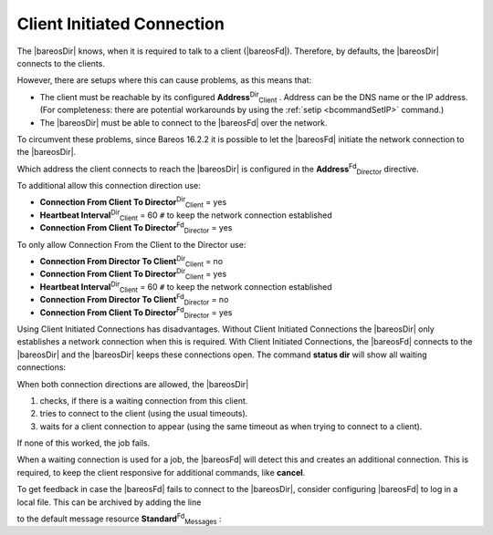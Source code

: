 .. _section-ClientInitiatedConnection:

Client Initiated Connection
===========================

The |bareosDir| knows, when it is required to talk to a client (|bareosFd|). Therefore, by defaults, the |bareosDir| connects to the clients.

However, there are setups where this can cause problems, as this means that:

-  The client must be reachable by its configured **Address**:sup:`Dir`:sub:`Client` . Address can be the DNS name or the IP address. (For completeness: there are potential workarounds by using the :ref:`setip <bcommandSetIP>` command.)

-  The |bareosDir| must be able to connect to the |bareosFd| over the network.

To circumvent these problems, since Bareos 16.2.2 it is possible to let the |bareosFd| initiate the network connection to the |bareosDir|.

Which address the client connects to reach the |bareosDir| is configured in the **Address**:sup:`Fd`:sub:`Director`  directive.

To additional allow this connection direction use:

-  **Connection From Client To Director**:sup:`Dir`:sub:`Client`  = yes

-  **Heartbeat Interval**:sup:`Dir`:sub:`Client`  = 60 ``#`` to keep the network connection established

-  **Connection From Client To Director**:sup:`Fd`:sub:`Director`  = yes

To only allow Connection From the Client to the Director use:

-  **Connection From Director To Client**:sup:`Dir`:sub:`Client`  = no

-  **Connection From Client To Director**:sup:`Dir`:sub:`Client`  = yes

-  **Heartbeat Interval**:sup:`Dir`:sub:`Client`  = 60 ``#`` to keep the network connection established

-  **Connection From Director To Client**:sup:`Fd`:sub:`Director`  = no

-  **Connection From Client To Director**:sup:`Fd`:sub:`Director`  = yes

Using Client Initiated Connections has disadvantages. Without Client Initiated Connections the |bareosDir| only establishes a network connection when this is required. With Client Initiated Connections, the |bareosFd| connects to the |bareosDir| and the |bareosDir| keeps these connections open. The command :strong:`status dir` will show all waiting connections:



    
.. code-block:: sh
    :caption: show waiting client connections

    *status dir
    ...
    Client Initiated Connections (waiting for jobs):
    Connect time        Protocol            Authenticated       Name
    ====================================================================================================
    19-Apr-16 21:50     54                  1                   client1.example.com
    ...
    ====

When both connection directions are allowed, the |bareosDir| 

#. checks, if there is a waiting connection from this client.

#. tries to connect to the client (using the usual timeouts).

#. waits for a client connection to appear (using the same timeout as when trying to connect to a client).

If none of this worked, the job fails.

When a waiting connection is used for a job, the |bareosFd| will detect this and creates an additional connection. This is required, to keep the client responsive for additional commands, like :strong:`cancel`.

To get feedback in case the |bareosFd| fails to connect to the |bareosDir|, consider configuring |bareosFd| to log in a local file. This can be archived by adding the line

.. raw:: latex

   \configline{Append = "/var/log/bareos/bareos-fd.log" = all, !skipped, !restored}

to the default message resource **Standard**:sup:`Fd`:sub:`Messages` :



    
.. code-block:: sh
    :caption: bareos-fd messages Standard

    Messages {
      Name = Standard
      Director = bareos-dir = all, !skipped, !restored
      Append = "/var/log/bareos/bareos-fd.log" = all, !skipped, !restored
    }
